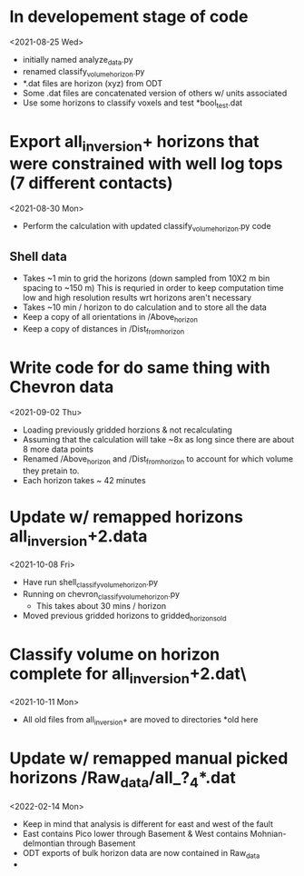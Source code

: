 * In developement stage of code
<2021-08-25 Wed>
+ initially named analyze_data.py
+ renamed classify_volume_horizon.py
+ *.dat files are horizon (xyz) from ODT
+ Some .dat files are concatenated version of others w/ units associated
+ Use some horizons to classify voxels and test *bool_test.dat

* Export all_inversion+ horizons that were constrained with well log tops (7 different contacts)
<2021-08-30 Mon>
+ Perform the calculation with updated classify_volume_horizon.py code
** Shell data
+ Takes ~1 min to grid the horizons (down sampled from 10X2 m bin spacing to ~150 m)
  This is requried in order to keep computation time low and high resolution results wrt horizons aren't necessary
+ Takes ~10 min / horizon to do calculation and to store all the data
+ Keep a copy of all orientations in /Above_horizon
+ Keep a copy of distances in /Dist_from_horizon

* Write code for do same thing with Chevron data
<2021-09-02 Thu>
+ Loading previously gridded horzions & not recalculating
+ Assuming that the calculation will take ~8x as long since there are about 8 more data points
+ Renamed /Above_horizon and /Dist_from_horizon to account for which volume they pretain to.
+ Each horizon takes ~ 42 minutes

* Update w/ remapped horizons all_inversion+2.data
<2021-10-08 Fri>
+ Have run shell_classify_volume_horizon.py
+ Running on chevron_classify_volume_horizon.py
  - This takes about 30 mins / horizon
+ Moved previous gridded horizons to gridded_horizons_old

* Classify volume on horizon complete for all_inversion+2.dat\
<2021-10-11 Mon>
+ All old files from all_inversion+ are moved to directories *old here

* Update w/ remapped manual picked horizons /Raw_data/all_?_4*.dat
<2022-02-14 Mon>
+ Keep in mind that analysis is different for east and west of the fault
+ East contains Pico lower through Basement & West contains Mohnian-delmontian through Basement
+ ODT exports of bulk horizon data are now contained in Raw_data
+

